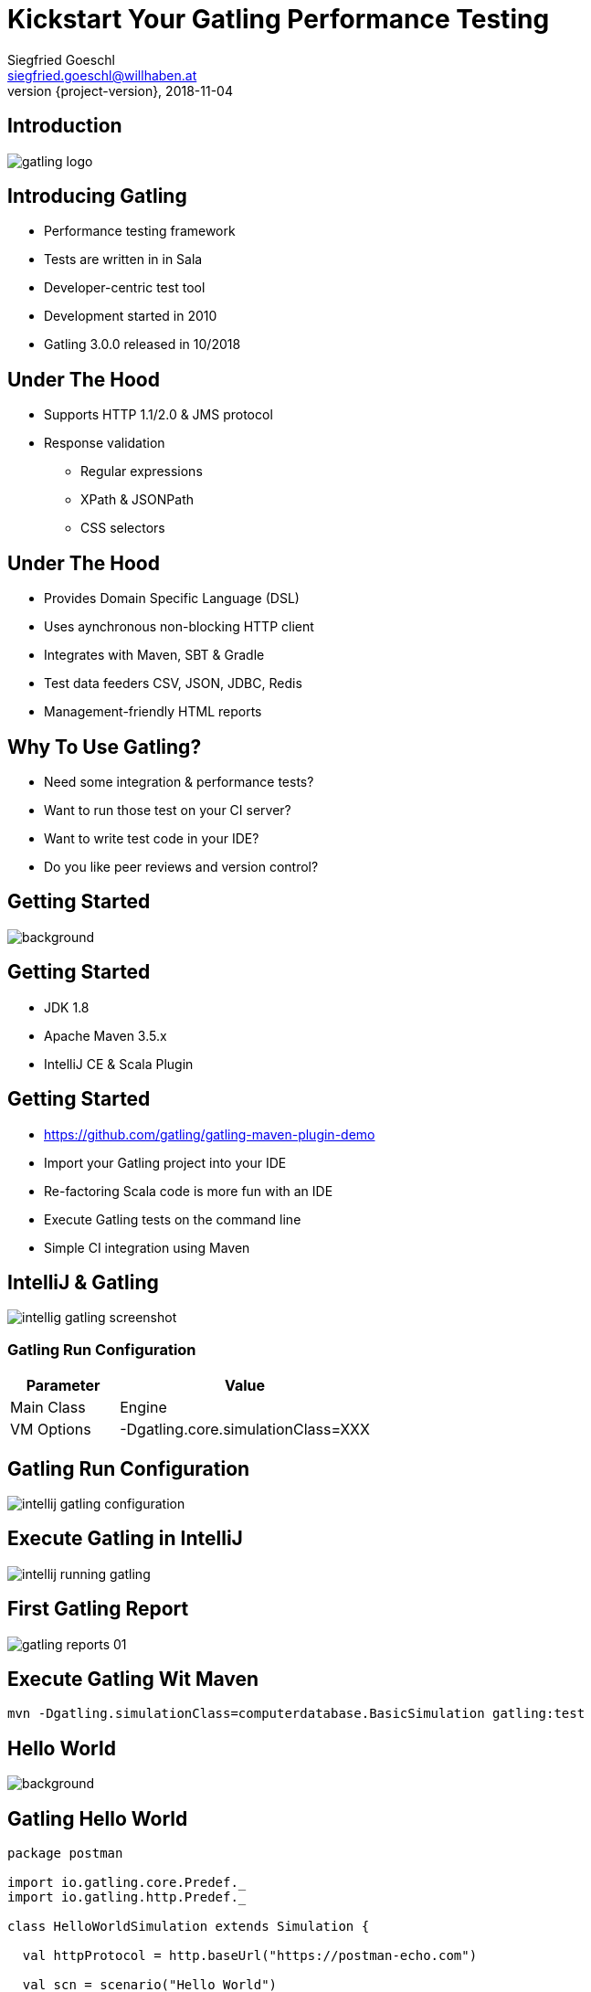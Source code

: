 = Kickstart Your Gatling Performance Testing
Siegfried Goeschl <siegfried.goeschl@willhaben.at>
2018-11-04
:revnumber: {project-version}
:example-caption!:
:icons: font
ifndef::imagesdir[:imagesdir: images]
:customcss: customcss.css
:experimental:
:pdf-page-size: 9in x 6in

[%notitle]
== Introduction
image::gatling-logo.png[size=center]

<<<
== Introducing Gatling
* Performance testing framework
* Tests are written in in Sala
* Developer-centric test tool
* Development started in 2010
* Gatling 3.0.0 released in 10/2018

<<<
== Under The Hood
* Supports HTTP 1.1/2.0 & JMS protocol
* Response validation
    ** Regular expressions
    ** XPath & JSONPath
    ** CSS selectors

<<<
== Under The Hood
* Provides Domain Specific Language (DSL)
* Uses aynchronous non-blocking HTTP client
* Integrates with Maven, SBT & Gradle
* Test data feeders CSV, JSON, JDBC, Redis
* Management-friendly HTML reports

<<<
== Why To Use Gatling?
* Need some integration & performance tests?
* Want to run those test on your CI server?
* Want to write test code in your IDE?
* Do you like peer reviews and version control?

<<<
[%notitle]
== Getting Started
image::athletes-athletics-black-and-white-34514.jpg[background,size=cover,pdfwidth=80%]

<<<
== Getting Started
* JDK 1.8
* Apache Maven 3.5.x
* IntelliJ CE & Scala Plugin

<<<
== Getting Started
* https://github.com/gatling/gatling-maven-plugin-demo
* Import your Gatling project into your IDE
* Re-factoring Scala code is more fun with an IDE
* Execute Gatling tests on the command line
* Simple CI integration using Maven

<<<
[%notitle]
== IntelliJ & Gatling
[.stretch]
image::intellig-gatling-screenshot.png[size=center,pdfwidth=80%]

<<<
=== Gatling Run Configuration
[width="100%",cols="30,70",options="header"]
|============================================================================
|Parameter              |Value
|Main Class             |Engine
|VM Options             |-Dgatling.core.simulationClass=XXX
|============================================================================

<<<
[%notitle]
== Gatling Run Configuration
[.stretch]
image::intellij-gatling-configuration.png[size=center,pdfwidth=80%]

<<<
[%notitle]
== Execute Gatling in IntelliJ
[.stretch]
image::intellij-running-gatling.png[size=center,pdfwidth=80%]

<<<
[%notitle]
== First Gatling Report
[.stretch]
image::gatling-reports-01.png[size=center,pdfwidth=80%]

<<<
== Execute Gatling Wit Maven
```
mvn -Dgatling.simulationClass=computerdatabase.BasicSimulation gatling:test
```

<<<
[%notitle]
== Hello World
image::hello_world.png[background,size=cover,pdfwidth=80%]

<<<
== Gatling Hello World
```java
package postman

import io.gatling.core.Predef._
import io.gatling.http.Predef._

class HelloWorldSimulation extends Simulation {

  val httpProtocol = http.baseUrl("https://postman-echo.com")

  val scn = scenario("Hello World")
    .exec(http("GET").get("/get?msg=Hello%20World"))

  setUp(scn.inject(atOnceUsers(1)).protocols(httpProtocol))
}
```

<<<
== Gatling For Rookies
* Script setup
* Common HTTP configuration
* Scenario setup
* Load simulation setup
* Load simulation text report
* Writing Gatling scripts

<<<
== Script Setup
```java
package postman

import io.gatling.core.Predef._
import io.gatling.http.Predef._

class PostmanSimulation extends Simulation {
```

[.notes]
--
* Gatling tests are deriving from `Simulation`
--

<<<
== Common HTTP Configuration
```java
val httpProtocol = http
    .baseUrl("https://postman-echo.com")
    .acceptHeader("text/html,application/xhtml+xml,;q=0.9,*/*;q=0.8")
    .acceptEncodingHeader("gzip, deflate")
    .acceptLanguageHeader("en-US,en;q=0.5")
    .userAgentHeader("Gatling/3.0.0")
```

<<<
== Scenario Setup
```java
val scn = scenario("Postman")
    .exec(http("GET")
      .get("/get?msg=Hello%20World")
      .check(bodyBytes.transform(_.length > 200).is(true))
    )
    .exec(http("POST")
      .post("/post")
      .formParam("""foo""", """bar""")
      .check(status in (200, 201))
      .check(bodyBytes.exists)
    )
```

<<<
== Load Simulation Setup
```java
setUp(
    scn.inject(atOnceUsers(1)).protocols(httpProtocol)
)

```

<<<
== Simulation Text Report
```
=============================================================
2018-11-16 20:43:51                        2s elapsed
---- Requests -----------------------------------------------
> Global                                (OK=2      KO=0     )
> GET                                   (OK=1      KO=0     )
> POST                                  (OK=1      KO=0     )

---- Postman ------------------------------------------------
[#######################################################]100%
       waiting: 0      / active: 0      / done: 1
=============================================================

```

<<<
== Simulation Text Report
```
---- Global Information -------------------------------------
> request count                       2 (OK=2      KO=0     )
> min response time                 118 (OK=118    KO=-     )
> max response time                 604 (OK=604    KO=-     )
> mean response time                361 (OK=361    KO=-     )
> std deviation                     243 (OK=243    KO=-     )
> response time 50th percentile     361 (OK=361    KO=-     )
> response time 75th percentile     483 (OK=483    KO=-     )
> response time 95th percentile     580 (OK=580    KO=-     )
> response time 99th percentile     599 (OK=599    KO=-     )
> mean requests/sec                   2 (OK=2      KO=-     )
---- Response Time Distribution -----------------------------
> t < 800 ms                          2 (100%)
> 800 ms < t < 1200 ms                0 (  0%)
> t > 1200 ms                         0 (  0%)
> failed                              0 (  0%)
=============================================================
```

<<<
== Writing Gatling Scripts
* HAR import
* Gatling Web Proxy Recorder
* Start from the scratch
  ** More initial work
  ** Cleaner test code

<<<
[%notitle]
== Beyond Hello World
image::crisis-ahead.jpg[background,size=cover,pdfwidth=80%]

<<<
== Things Not Being Told In Tutorials

<<<
== Hard-coded Server Address
[source,java]
----
val httpConf = http
    .baseURL("http://computer-database.gatling.io") // <1>
    .acceptHeader("text/html,application/xhtml+xml,application/xml")
    .doNotTrackHeader("1")
    .acceptLanguageHeader("en-US,en;q=0.5")
    .acceptEncodingHeader("gzip, deflate")
    .userAgentHeader("Mozilla/5.0 (Macintosh; Intel Mac OS X 10.8; rv:16.0)")
----
<1> Need to support staging environments?

<<<
== Hard-coded CSV Files
[source,java]
----
val feeder = csv("users.csv").random // <1>
----
<1> Different users/credentials for staging environments?

<<<
== Hard-coded User Injection
[source,java]
----
setUp(
  users.inject(rampUsers(10) over (10 seconds)), // <1>
  admins.inject(rampUsers(2) over (10 seconds))
).protocols(httpConf)
----
<1> Different load for staging environments?

<<<
== Configuration Overload
[source,java]
----
Http(getURL("identity", "oauth/token"))
    .postForm(Seq(
        "scope" -> identityScope, 	      // <1>
        "grant_type" -> identityGranType,
        "client_id" -> identityClientId,
        "client_secret" -> identityClientSecret,
        "resource" -> identityResource
      ))
----
<1> Tons of configurable properties?

<<<
[%notitle]
== How To Pass Settings
[.stretch]
image::theres-more-than-one-way-to-skin-a-cat.jpg[size=center,pdfwidth=80%]

<<<
== How To Pass All The Settings
* System properties
* Maven profiles
* Custom Gatling classes

<<<
[%notitle]
== Gatling Blueprint Project
[.stretch]
image::gatling-blueprint-project.jpg[background,size=cover,pdfwidth=80%]

<<<
== Gatling Blueprint Project
* Staging & multi-tenant support
* Hierchical configuration properties
* Hierarchical file resolver
* Stand-alone Gatling distribution
* Shows best practices

<<<
== Why Did I Wrote The Gatling Blueprint Project?

<<<
[%notitle]
== Why Gatling Blueprint Project?!
[.stretch]
image::george-online-banking-logo.png[size=center,pdfwidth=80%]

<<<
[%notitle]
== Why Gatling Blueprint Project?!
[.stretch]
image::george-online-banking.jpg[size=center,pdfwidth=80%]

<<<
[%notitle]
== Why Gatling Blueprint Project?!
image::george-online-banking-countries.png[background,size=cover,pdfwidth=80%]

<<<
== Gatling & Erste Group
* I'm part of George Backend team supporting
  ** Erste Bank Austria,
  ** Česká spořitelna,
  ** Slovenská sporiteľňa
  ** Banca Comercială Română

<<<
== Gatling & Erste Group
* Gatling used by George developers
  ** Many moving parts & staging sites
  ** Automated integration tests
  ** Internal performance testing
* Other teams use JMeter & Neoload

<<<
== Gatling & Erste Group
* Using Gatling performance test for
  ** Elastic server
  ** Desaster recovery
  ** Transaction Search

<<<
[%notitle]
== Real Test Code
[.stretch]
image::read-the-source-luke.jpg[size=center,pdfwidth=80%]

<<<
[%notitle]
== Real Test Code
[.stretch]
image::gatling-production-code.png[size=center,pdfwidth=80%]

<<<
== Is Gatling For You?!

<<<
[%notitle]
== Is Gatling For You?!
* Gatling’s DSL is elegant & powerful
  ** Scala & DSL learning curve
  ** Requires solid development skills

<<<
[%notitle]
== Is Gatling For You?!
* Developer-friendly tool
  ** Code only
  ** IDE support & refactoring
  ** Works on Windows, Linux & OS X

<<<
[%notitle]
== Is Gatling For You?!
image::blue-or-red-pill.jpg[background,size=cover,pdfwidth=80%]

<<<
[%notitle]
== Questions?!
image::ask-blackboard-356079.jpg[background,size=cover,pdfwidth=80%]

<<<
== Gatling Resources 01
* https://automationrhapsody.com/performance-testing-with-gatling
* https://theperformanceengineer.com/tag/gatling
* https://gatling.io/docs/3.0/extensions/maven_plugin

<<<
== Gatling Resources 02
* https://github.com/sgoeschl/gatling-blueprint-project
* https://www.blazemeter.com/blog/how-to-set-up-a-gatling-tests-implementation-environment
* https://www.blazemeter.com/blog/how-to-set-up-and-run-your-gatling-tests-with-eclipse
* https://groups.google.com/forum/#!forum/gatling


<<<
== Stuff Not Being Used

<<<
=== Gatling Blueprint Extensions
[%notitle]
* https://github.com/sgoeschl/gatling-blueprint-extensions
* Introduces `SimulationCoordinates`
* Hierarchical `environment.properties`
* Hierarchical file resolver, e.g. `user.csv`

<<<
=== Having A Closer Look
* https://github.com/sgoeschl/gatling-blueprint-extensions/blob/master/src/main/java/org/github/sgoeschl/gatling/blueprint/extensions/SimulationCoordinates.java[Simulation Coordinates]
* https://github.com/sgoeschl/presentations/blob/master/agiletestautomation/kickstartgatling/example/src/test/scala/computerdatabase/gatling/functional/Test.scala[Functional Gatling Test Using Blueprint Extensions]

<<<
=== Advanced Gatling

<<<
=== User Injection Profiles
* Defines how many users started when
* Gatling supports *Open Models*
    ** New users started no matter how many users are already there
    ** Models reality and brings down your server

<<<
=== At Once User
[source,java]
----
setUp(
  scn.inject(
    atOnceUsers(10) // <1>
  ).protocols(httpConf)
)
----
<1> Injects a given number of users at once

<<<
=== Rampup Users
[source,java]
----
setUp(
  scn.inject(
    rampUsers(10) over(5 seconds) // <1>
  ).protocols(httpConf)
)
----
<1> Start 10 user within 5 seconds => 10 users

<<<
=== Constant Users
[source,java]
----
setUp(
  scn.inject(
    constantUsersPerSec(20) during(15 seconds) // <1>
  ).protocols(httpConf)
)
----
<1> Start 20 users / second for 15 seconds => 300 users

<<<
=== Heaviside Users
[source,java]
----
setUp(
  scn.inject(
    heavisideUsers(1000) over(20 seconds) // <1>
  ).protocols(httpConf)
)
----
<1> Create 1.000 users in 20 seconds using https://en.wikipedia.org/wiki/Heaviside_step_function[Heaviside step function]

<<<
=== Let The User Wait

<<<
=== Pausing & Throttling
[width="100%",cols="20,80",options="header"]
|============================================================================
|Approach               |Methods
|Pausing                |`constantPauses`, `normalPausesWithStdDevDuration`
|Throttling             |`reachRps`, `jumpToRps`, `holdFor`
|============================================================================

<<<
== Assert Global Statistics
* Response time
* Number of failed requests
* Requests per second

<<<
== Assert Global Statistics
[source,java]
----
// Max response time of all requests is less than 100 ms
setUp(scn).assertions(global.responseTime.max.lt(100))

// Every request has no more than 5% of failing requests
setUp(scn).assertions(forAll.failedRequests.percent.lte(5))

// Percentage of failed requests named "Index" in the group "Search" is 0 %
setUp(scn).assertions(details("Search" / "Index").failedRequests.percent.is(0))

// Rate of requests per seconds for the group "Search"
setUp(scn).assertions(details("Search").requestsPerSec.between(100, 1000))
----

<<<
== Confused About Gatling & Scala?
* Steep learning curve
* Development know-how required
* You need to know Scala, Gatling, IDE, build tool

<<<
== Gatling Resources 01
* https://automationrhapsody.com/performance-testing-with-gatling/
* https://theperformanceengineer.com/tag/gatling/
* https://groups.google.com/forum/#!forum/gatling
* https://gatling.io/docs/2.3/extensions/maven_plugin/

<<<
== Gatling Resources 02
* https://github.com/sgoeschl/gatling-blueprint-project
* https://github.com/sgoeschl/gatling-blueprint-extensions
* https://www.blazemeter.com/blog/how-to-set-up-a-gatling-tests-implementation-environment
* https://www.blazemeter.com/blog/how-to-set-up-and-run-your-gatling-tests-with-eclipse

<<<
== About Me
* Independent Contractor & Consultant
* Currently working at Willhaben
* Doing Open Source development
* Apache Software Foundation Member
* Organizing Java Meetup & Devfest Vienna


<<<
[%notitle]
== Torvald's Opinion About Open Source
image::linus-torvalds-quote.png[size=center]

<<<
[%notitle]
== Money Makes The World Go Round
image::buy-cash-coins-8556.jpg[background,size=cover,pdfwidth=80%]

<<<
== Gatling OSS vs. FrontLine
* Gatling Open Source is under ASL 2.0
* Gatling FrontLine is the enterprise edition
  ** Annual license or "pay as you go"
  ** Web-based, more bells & whistle, better reporting

<<<
[%notitle]
== Gatling HTML Report
image::gatling-reports-02.png[background,size=cover,pdfwidth=80%]
